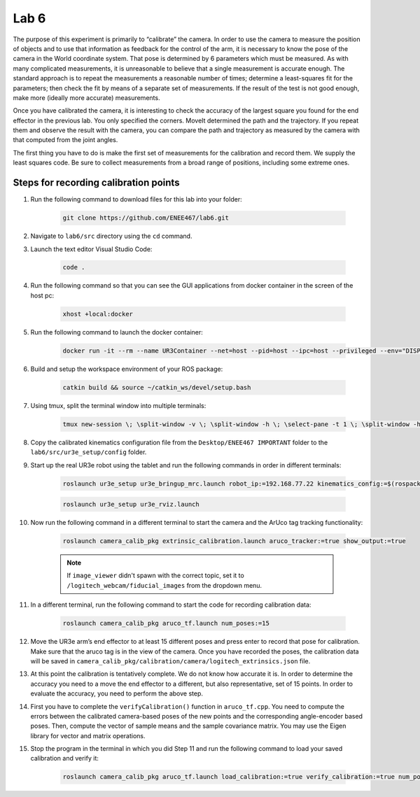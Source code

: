 .. Steps for Lab 6 exercise
   01/09/24
   Abhishekh Reddy

Lab 6
=====

The purpose of this experiment is primarily to “calibrate” the camera. In order
to use the camera to measure the position of objects and to use that information
as feedback for the control of the arm, it is necessary to know the pose of the
camera in the World coordinate system. That pose is determined by 6 parameters
which must be measured. As with many complicated measurements, it is
unreasonable to believe that a single measurement is accurate enough. The
standard approach is to repeat the measurements a reasonable number of times;
determine a least-squares fit for the parameters; then check the fit by means
of a separate set of measurements. If the result of the test is not good enough,
make more (ideally more accurate) measurements.

Once you have calibrated the camera, it is interesting to check the accuracy of
the largest square you found for the end effector in the previous lab. You only
specified the corners. MoveIt determined the path and the trajectory. If you
repeat them and observe the result with the camera, you can compare the path and
trajectory as measured by the camera with that computed from the joint angles.

The first thing you have to do is make the first set of measurements for the
calibration and record them. We supply the least squares code. Be sure to
collect measurements from a broad range of positions, including some extreme
ones.

Steps for recording calibration points
^^^^^^^^^^^^^^^^^^^^^^^^^^^^^^^^^^^^^^

#. Run the following command to download files for this lab into your folder:

    .. code-block:: bash

      git clone https://github.com/ENEE467/lab6.git

#. Navigate to ``lab6/src`` directory using the ``cd`` command.

#. Launch the text editor Visual Studio Code:

    .. code-block:: bash

      code .

#. Run the following command so that you can see the GUI applications from
   docker container in the screen of the host pc:

    .. code-block:: bash

      xhost +local:docker

#. Run the following command to launch the docker container:

    .. code-block:: bash

      docker run -it --rm --name UR3Container --net=host --pid=host --ipc=host --privileged --env="DISPLAY=$DISPLAY" --volume="$PWD:/home/${USER}/catkin_ws/src" --volume="/tmp/.X11-unix:/tmp/.X11-unix:rw" --volume="/dev:/dev:rw" --ulimit rtprio=99 --ulimit rttime=-1 ur3e_image:latest

#. Build and setup the workspace environment of your ROS package:

    .. code-block:: bash

      catkin build && source ~/catkin_ws/devel/setup.bash

#. Using tmux, split the terminal window into multiple terminals:

    .. code-block:: bash

      tmux new-session \; \split-window -v \; \split-window -h \; \select-pane -t 1 \; \split-window -h

#. Copy the calibrated kinematics configuration file from the
   ``Desktop/ENEE467 IMPORTANT`` folder to the ``lab6/src/ur3e_setup/config``
   folder.

#. Start up the real UR3e robot using the tablet and run the following commands
   in order in different terminals:

    .. code-block:: bash

      roslaunch ur3e_setup ur3e_bringup_mrc.launch robot_ip:=192.168.77.22 kinematics_config:=$(rospack find ur3e_setup)/config/ur3e_calib.yaml z_height:=0.77

    .. code-block:: bash

      roslaunch ur3e_setup ur3e_rviz.launch

#. Now run the following command in a different terminal to start the camera and
   the ArUco tag tracking functionality:

    .. code-block:: bash

      roslaunch camera_calib_pkg extrinsic_calibration.launch aruco_tracker:=true show_output:=true

    .. note::

      If ``image_viewer`` didn't spawn with the correct topic, set it to
      ``/logitech_webcam/fiducial_images`` from the dropdown menu.

#. In a different terminal, run the following command to start the code for
   recording calibration data:

    .. code-block:: bash

      roslaunch camera_calib_pkg aruco_tf.launch num_poses:=15

#. Move the UR3e arm’s end effector to at least 15 different poses and press
   enter to record that pose for calibration. Make sure that the aruco tag is
   in the view of the camera. Once you have recorded the poses, the calibration
   data will be saved in
   ``camera_calib_pkg/calibration/camera/logitech_extrinsics.json`` file.

#. At this point the calibration is tentatively complete. We do not know how
   accurate it is. In order to determine the accuracy you need to a move the end
   effector to a different, but also representative, set of 15 points. In order
   to evaluate the accuracy, you need to perform the above step.

#. First you have to complete the ``verifyCalibration()`` function in
   ``aruco_tf.cpp``. You need to compute the errors between the calibrated
   camera-based poses of the new points and the corresponding angle-encoder
   based poses. Then, compute the vector of sample means and the sample
   covariance matrix. You may use the Eigen library for vector and matrix
   operations.

#. Stop the program in the terminal in which you did Step 11 and run the following
   command to load your saved calibration and verify it:

    .. code-block:: bash

      roslaunch camera_calib_pkg aruco_tf.launch load_calibration:=true verify_calibration:=true num_poses:=15
